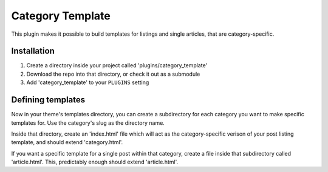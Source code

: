 Category Template
-----------------

This plugin makes it possible to build templates for listings and single
articles, that are category-specific.

Installation
============

1. Create a directory inside your project called 'plugins/category_template'
2. Download the repo into that directory, or check it out as a submodule
3. Add 'category_template' to your ``PLUGINS`` setting

Defining templates
==================

Now in your theme's templates directory, you can create a subdirectory for each
category you want to make specific templates for. Use the category's slug as
the directory name.

Inside that directory, create an 'index.html' file which will act as the
category-specific verison of your post listing template, and should extend
'category.html'.

If you want a specific template for a single post within that category, create
a file inside that subdirectory called 'article.html'. This, predictably enough
should extend 'article.html'.

